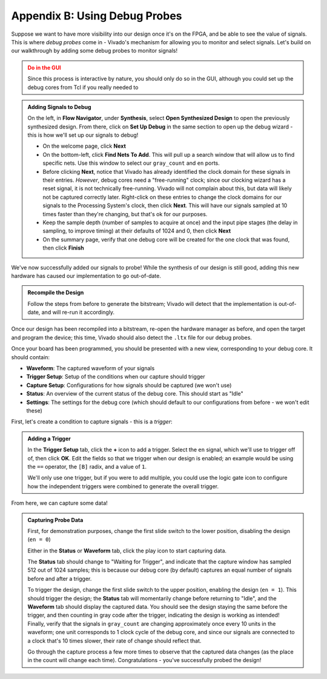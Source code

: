 Appendix B: Using Debug Probes
==========================================================================

Suppose we want to have more visibility into our design once it's on
the FPGA, and be able to see the value of signals. This is where *debug
probes* come in - Vivado's mechanism for allowing you to monitor and
select signals. Let's build on our walkthrough by adding some debug
probes to monitor signals!

.. admonition:: Do in the GUI
   :class: warning

   Since this process is interactive by nature, you should only do
   so in the GUI, although you could set up the debug cores from
   Tcl if you really needed to

.. admonition:: Adding Signals to Debug
   :class: important

   On the left, in **Flow Navigator**, under **Synthesis**,
   select **Open Synthesized Design** to open the previously
   synthesized design. From there, click on **Set Up Debug**
   in the same section to open up the debug wizard - this
   is how we'll set up our signals to debug!

   * On the welcome page, click **Next**
   * On the bottom-left, click **Find Nets To Add**. This will pull
     up a search window that will allow us to find specific nets.
     Use this window to select our ``gray_count`` and ``en`` ports.
   * Before clicking **Next**, notice that Vivado has already
     identified the clock domain for these signals in their
     entries. *However*, debug cores need a "free-running" clock;
     since our clocking wizard has a reset signal, it is not
     technically free-running. Vivado will not complain about this,
     but data will likely not be captured correctly later.
     Right-click on these entries to change the clock domains for
     our signals to the Processing System's clock, then click **Next**.
     This will have our signals sampled at 10 times faster than they're
     changing, but that's ok for our purposes.
   * Keep the sample depth (number of samples to acquire at once) and
     the input pipe stages (the delay in sampling, to improve timing)
     at their defaults of 1024 and 0, then click **Next**
   * On the summary page, verify that one debug core will be created
     for the one clock that was found, then click **Finish**

We've now successfully added our signals to probe! While the synthesis
of our design is still good, adding this new hardware has caused our
implementation to go out-of-date.

.. admonition:: Recompile the Design
   :class: important

   Follow the steps from before to generate the bitstream; Vivado
   will detect that the implementation is out-of-date, and will re-run
   it accordingly.

Once our design has been recompiled into a bitstream, re-open the
hardware manager as before, and open the target and program the
device; this time, Vivado should also detect the ``.ltx`` file for
our debug probes.

Once your board has been programmed, you should be presented with
a new view, corresponding to your debug core. It should contain:

* **Waveform**: The captured waveform of your signals
* **Trigger Setup**: Setup of the conditions when our capture should
  trigger
* **Capture Setup**: Configurations for how signals should be
  captured (we won't use)
* **Status**: An overview of the current status of the debug core.
  This should start as "Idle"
* **Settings**: The settings for the debug core (which should default
  to our configurations from before - we won't edit these)

First, let's create a condition to capture signals - this is a *trigger*:

.. admonition:: Adding a Trigger
   :class: important

   In the **Trigger Setup** tab, click the **+** icon to add a trigger.
   Select the ``en`` signal, which we'll use to trigger off of, then
   click **OK**. Edit the fields so that we trigger when our design
   is enabled; an example would be using the ``==`` operator, the
   ``[B]`` radix, and a value of ``1``.

   We'll only use one trigger, but if you were to add multiple, you
   could use the logic gate icon to configure how the independent
   triggers were combined to generate the overall trigger.

From here, we can capture some data!

.. admonition:: Capturing Probe Data
   :class: important

   First, for demonstration purposes, change the first slide switch to
   the lower position, disabling the design (``en = 0``)

   Either in the **Status** or **Waveform** tab, click the play
   icon to start capturing data.

   The **Status** tab should change to "Waiting for Trigger", and
   indicate that the capture window has sampled 512 out of 1024 samples;
   this is because our debug core (by default) captures an equal
   number of signals before and after a trigger.

   To trigger the design, change the first slide switch to the upper
   position, enabling the design (``en = 1``). This should trigger
   the design; the **Status** tab will momentarily change before
   returning to "Idle", and the **Waveform** tab should display
   the captured data. You should see the design staying
   the same before the trigger, and then counting in gray code after
   the trigger, indicating the design is working as intended! Finally,
   verify that the signals in ``gray_count`` are changing approximately
   once every 10 units in the waveform; one unit corresponds to 1 clock
   cycle of the debug core, and since our signals are connected to a
   clock that's 10 times slower, their rate of change should reflect that.

   Go through the capture process a few more times to observe that
   the captured data changes (as the place in the count will change
   each time). Congratulations - you've successfully probed the design!

